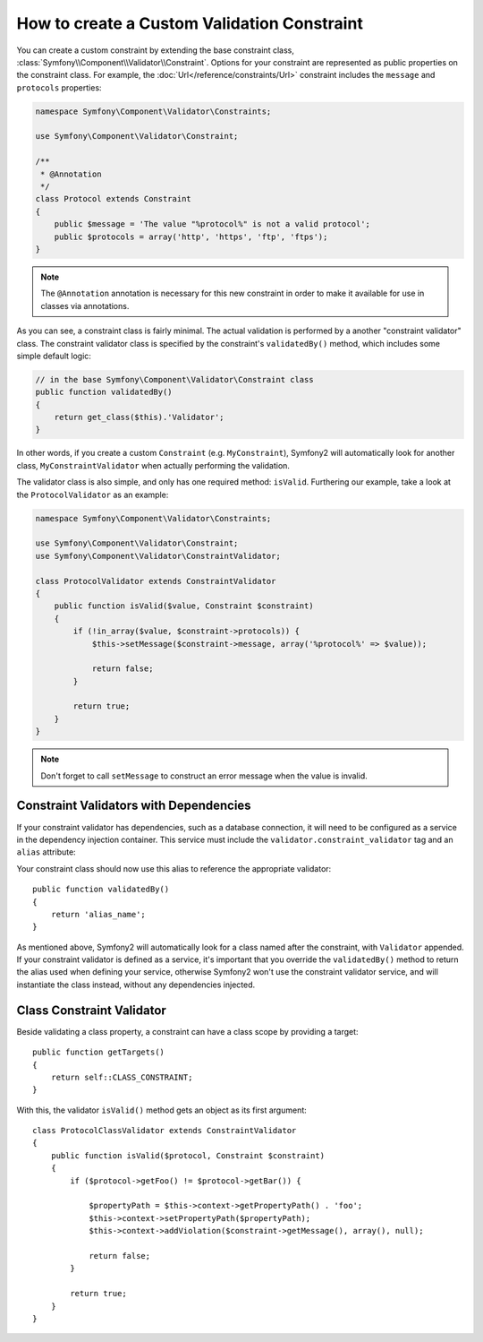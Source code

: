 .. index::
   single: Validation; Custom constraints

How to create a Custom Validation Constraint
--------------------------------------------

You can create a custom constraint by extending the base constraint class,
:class:`Symfony\\Component\\Validator\\Constraint`. Options for your
constraint are represented as public properties on the constraint class. For
example, the :doc:`Url</reference/constraints/Url>` constraint includes
the ``message`` and ``protocols`` properties:

.. code-block:: php

    namespace Symfony\Component\Validator\Constraints;
    
    use Symfony\Component\Validator\Constraint;

    /**
     * @Annotation
     */
    class Protocol extends Constraint
    {
        public $message = 'The value "%protocol%" is not a valid protocol';
        public $protocols = array('http', 'https', 'ftp', 'ftps');
    }

.. note::

    The ``@Annotation`` annotation is necessary for this new constraint in
    order to make it available for use in classes via annotations.

As you can see, a constraint class is fairly minimal. The actual validation is
performed by a another "constraint validator" class. The constraint validator
class is specified by the constraint's ``validatedBy()`` method, which
includes some simple default logic:

.. code-block:: php

    // in the base Symfony\Component\Validator\Constraint class
    public function validatedBy()
    {
        return get_class($this).'Validator';
    }

In other words, if you create a custom ``Constraint`` (e.g. ``MyConstraint``),
Symfony2 will automatically look for another class, ``MyConstraintValidator``
when actually performing the validation.

The validator class is also simple, and only has one required method: ``isValid``.
Furthering our example, take a look at the ``ProtocolValidator`` as an example:

.. code-block:: php

    namespace Symfony\Component\Validator\Constraints;
    
    use Symfony\Component\Validator\Constraint;
    use Symfony\Component\Validator\ConstraintValidator;

    class ProtocolValidator extends ConstraintValidator
    {
        public function isValid($value, Constraint $constraint)
        {
            if (!in_array($value, $constraint->protocols)) {
                $this->setMessage($constraint->message, array('%protocol%' => $value));

                return false;
            }

            return true;
        }
    }

.. note::

    Don't forget to call ``setMessage`` to construct an error message when the
    value is invalid.

Constraint Validators with Dependencies
~~~~~~~~~~~~~~~~~~~~~~~~~~~~~~~~~~~~~~~

If your constraint validator has dependencies, such as a database connection,
it will need to be configured as a service in the dependency injection
container. This service must include the ``validator.constraint_validator``
tag and an ``alias`` attribute:

.. configuration-block::

    .. code-block:: yaml

        services:
            validator.unique.your_validator_name:
                class: Fully\Qualified\Validator\Class\Name
                tags:
                    - { name: validator.constraint_validator, alias: alias_name }

    .. code-block:: xml

        <service id="validator.unique.your_validator_name" class="Fully\Qualified\Validator\Class\Name">
            <argument type="service" id="doctrine.orm.default_entity_manager" />
            <tag name="validator.constraint_validator" alias="alias_name" />
        </service>

    .. code-block:: php

        $container
            ->register('validator.unique.your_validator_name', 'Fully\Qualified\Validator\Class\Name')
            ->addTag('validator.constraint_validator', array('alias' => 'alias_name'))
        ;

Your constraint class should now use this alias to reference the appropriate
validator::

    public function validatedBy()
    {
        return 'alias_name';
    }

As mentioned above, Symfony2 will automatically look for a class named after
the constraint, with ``Validator`` appended.  If your constraint validator
is defined as a service, it's important that you override the
``validatedBy()`` method to return the alias used when defining your service,
otherwise Symfony2 won't use the constraint validator service, and will
instantiate the class instead, without any dependencies injected.

Class Constraint Validator
~~~~~~~~~~~~~~~~~~~~~~~~~~

Beside validating a class property, a constraint can have a class scope by
providing a target::

    public function getTargets()
    {
        return self::CLASS_CONSTRAINT;
    }

With this, the validator ``isValid()`` method gets an object as its first argument::

    class ProtocolClassValidator extends ConstraintValidator
    {
        public function isValid($protocol, Constraint $constraint)
        {
            if ($protocol->getFoo() != $protocol->getBar()) {

                $propertyPath = $this->context->getPropertyPath() . 'foo';
                $this->context->setPropertyPath($propertyPath);
                $this->context->addViolation($constraint->getMessage(), array(), null);

                return false;
            }

            return true;
        }
    }

